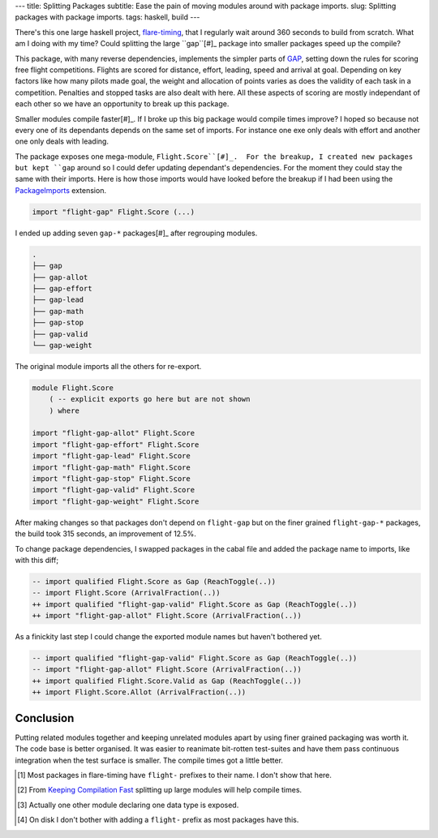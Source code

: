 ---
title: Splitting Packages
subtitle: Ease the pain of moving modules around with package imports.
slug: Splitting packages with package imports.
tags: haskell, build
---

There's this one large haskell project, flare-timing_, that I regularly wait
around 360 seconds to build from scratch. What am I doing with my time? Could
splitting the large ``gap``[#]_ package into smaller packages speed up the
compile?

This package, with many reverse dependencies, implements the simpler parts of
GAP_, setting down the rules for scoring free flight competitions.  Flights are
scored for distance, effort, leading, speed and arrival at goal.  Depending on
key factors like how many pilots made goal, the weight and allocation of points
varies as does the validity of each task in a competition.  Penalties and
stopped tasks are also dealt with here. All these aspects of scoring are mostly
independant of each other so we have an opportunity to break up this package.

Smaller modules compile faster[#]_. If I broke up this big package would
compile times improve? I hoped so because not every one of its dependants
depends on the same set of imports. For instance one exe only deals with effort
and another one only deals with leading.

The package exposes one mega-module, ``Flight.Score``[#]_.  For the breakup,
I created new packages but kept ``gap`` around so I could defer updating
dependant's dependencies.  For the moment they could stay the same with their
imports. Here is how those imports would have looked before the breakup if
I had been using the PackageImports_ extension.

.. code-block:: haskell

   import "flight-gap" Flight.Score (...)

I ended up adding seven ``gap-*`` packages[#]_ after regrouping modules.

.. code-block:: pre

    .
    ├── gap
    ├── gap-allot
    ├── gap-effort
    ├── gap-lead
    ├── gap-math
    ├── gap-stop
    ├── gap-valid
    └── gap-weight

The original module imports all the others for re-export.

.. code-block:: haskell

    module Flight.Score
        ( -- explicit exports go here but are not shown
        ) where

    import "flight-gap-allot" Flight.Score
    import "flight-gap-effort" Flight.Score
    import "flight-gap-lead" Flight.Score
    import "flight-gap-math" Flight.Score
    import "flight-gap-stop" Flight.Score
    import "flight-gap-valid" Flight.Score
    import "flight-gap-weight" Flight.Score

After making changes so that packages don't depend on ``flight-gap`` but on the
finer grained ``flight-gap-*`` packages, the build took 315 seconds, an
improvement of 12.5%.

To change package dependencies, I swapped packages in the cabal file and added
the package name to imports, like with this diff;

.. code-block:: diff

    -- import qualified Flight.Score as Gap (ReachToggle(..))
    -- import Flight.Score (ArrivalFraction(..))
    ++ import qualified "flight-gap-valid" Flight.Score as Gap (ReachToggle(..))
    ++ import "flight-gap-allot" Flight.Score (ArrivalFraction(..))

As a finickity last step I could change the exported module names but haven't
bothered yet.

.. code-block:: diff

    -- import qualified "flight-gap-valid" Flight.Score as Gap (ReachToggle(..))
    -- import "flight-gap-allot" Flight.Score (ArrivalFraction(..))
    ++ import qualified Flight.Score.Valid as Gap (ReachToggle(..))
    ++ import Flight.Score.Allot (ArrivalFraction(..))

Conclusion
----------
Putting related modules together and keeping unrelated modules apart by using
finer grained packaging was worth it. The code base is better organised. It was
easier to reanimate bit-rotten test-suites and have them pass continuous
integration when the test surface is smaller. The compile times got a little
better.

.. [#] Most packages in flare-timing have ``flight-`` prefixes to their name.
   I don't show that here.
.. [#] From `Keeping Compilation Fast <https://www.parsonsmatt.org/2019/11/27/keeping_compilation_fast.html>`_ splitting up large modules will help compile times.
.. [#] Actually one other module declaring one data type is exposed.
.. [#] On disk I don't bother with adding a ``flight-`` prefix as most packages
   have this.
.. _flare-timing: https://github.com/BlockScope/flare-timing#readme
.. _GAP: https://github.com/BlockScope/CIVL-GAP/releases
.. _PackageImports: https://ghc.readthedocs.io/en/latest/glasgow_exts.html?highlight=packageimports#extension-PackageImports
